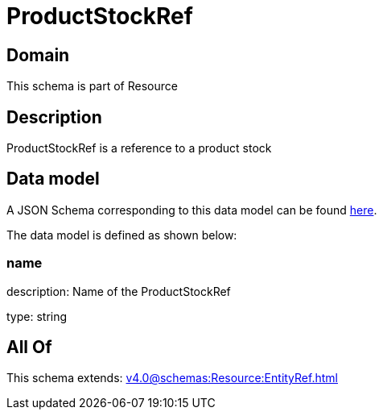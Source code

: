 = ProductStockRef

[#domain]
== Domain

This schema is part of Resource

[#description]
== Description

ProductStockRef is a reference to a product stock


[#data_model]
== Data model

A JSON Schema corresponding to this data model can be found https://tmforum.org[here].

The data model is defined as shown below:


=== name
description: Name of the ProductStockRef

type: string


[#all_of]
== All Of

This schema extends: xref:v4.0@schemas:Resource:EntityRef.adoc[]
